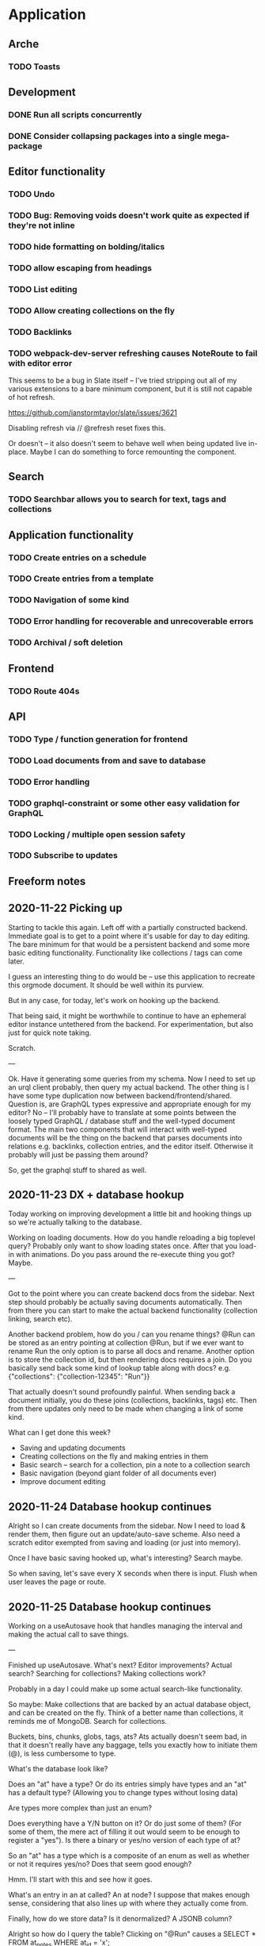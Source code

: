 * Application
** Arche
*** TODO Toasts
** Development
*** DONE Run all scripts concurrently
    CLOSED: [2020-11-23 Mon 14:34]
*** DONE Consider collapsing packages into a single mega-package
    CLOSED: [2020-11-24 Tue 16:37]
** Editor functionality
*** TODO Undo
*** TODO Bug: Removing voids doesn't work quite as expected if they're not inline
*** TODO hide formatting on bolding/italics
*** TODO allow escaping from headings
*** TODO List editing
*** TODO Allow creating collections on the fly
*** TODO Backlinks
*** TODO webpack-dev-server refreshing causes NoteRoute to fail with editor error
    This seems to be a bug in Slate itself -- I've tried stripping out all of my various extensions to a bare minimum component, but it is
    still not capable of hot refresh.

    https://github.com/ianstormtaylor/slate/issues/3621
    
    Disabling refresh via // @refresh reset fixes this.
    
    Or doesn't -- it also doesn't seem to behave well when being updated live in-place. Maybe I can do something to
    force remounting the component.


** Search
*** TODO Searchbar allows you to search for text, tags and collections
** Application functionality
*** TODO Create entries on a schedule
*** TODO Create entries from a template
*** TODO Navigation of some kind
*** TODO Error handling for recoverable and unrecoverable errors
*** TODO Archival / soft deletion
** Frontend
*** TODO Route 404s
** API
*** TODO Type / function generation for frontend
*** TODO Load documents from and save to database
*** TODO Error handling
*** TODO graphql-constraint or some other easy validation for GraphQL
*** TODO Locking / multiple open session safety
*** TODO Subscribe to updates
** Freeform notes
** 2020-11-22 Picking up
   Starting to tackle this again. Left off with a partially constructed backend. Immediate goal is to get to a point
   where it's usable for day to day editing. The bare minimum for that would be a persistent backend and some more
   basic editing functionality. Functionality like collections / tags can come later. 
   
   I guess an interesting thing to do would be -- use this application to recreate this orgmode document. It should
   be well within its purview. 

   But in any case, for today, let's work on hooking up the backend.

   That being said, it might be worthwhile to continue to have an ephemeral editor instance untethered from the
   backend. For experimentation, but also just for quick note taking.

   Scratch.
   
   ---
   
   Ok. Have it generating some queries from my schema. Now I need to set up an urql client probably, then query my
   actual backend. The other thing is I have some type duplication now between backend/frontend/shared. Question is,
   are GraphQL types expressive and appropriate enough for my editor? No -- I'll probably have to translate at some
   points between the loosely typed GraphQL / database stuff and the well-typed document format. The main two components
   that will interact with well-typed documents will be the thing on the backend that parses documents into relations
   e.g. backlinks, collection entries, and the editor itself. Otherwise it probably will just be passing them around?
   
   So, get the graphql stuff to shared as well.
   
** 2020-11-23 DX + database hookup
   Today working on improving development a little bit and hooking things up so we're actually talking to the database.
   
   Working on loading documents. How do you handle reloading a big toplevel query? Probably only want to show loading
   states once. After that you load-in with animations. Do you pass around the re-execute thing you got? Maybe.
   
   ---
   
   Got to the point where you can create backend docs from the sidebar. Next step should probably be actually saving
   documents automatically. Then from there you can start to make the actual backend functionality (collection linking,
   search etc).
   
   Another backend problem, how do you / can you rename things? @Run can be stored as an entry pointing at collection
   @Run, but if we ever want to rename Run the only option is to parse all docs and rename. Another option is to store
   the collection id, but then rendering docs requires a join. Do you basically send back some kind of lookup table
   along with docs? e.g. {"collections": {"collection-12345": "Run"}}

   That actually doesn't sound profoundly painful. When sending back a document initially, you do these joins
   (collections, backlinks, tags) etc. Then from there updates only need to be made when changing a link of some kind.

   What can I get done this week?
   - Saving and updating documents
   - Creating collections on the fly and making entries in them
   - Basic search -- search for a collection, pin a note to a collection search
   - Basic navigation (beyond giant folder of all documents ever)
   - Improve document editing

** 2020-11-24 Database hookup continues

   Alright so I can create documents from the sidebar. Now I need to load & render them, then figure out an
   update/auto-save scheme. Also need a scratch editor exempted from saving and loading (or just into memory).
   
   Once I have basic saving hooked up, what's interesting? Search maybe.
  
   So when saving, let's save every X seconds when there is input. Flush when user leaves the page or route.

** 2020-11-25 Database hookup continues

   Working on a useAutosave hook that handles managing the interval and making the actual call to save things.
   
   --- 

   Finished up useAutosave. What's next? Editor improvements? Actual search? Searching for collections? Making collections work?

   Probably in a day I could make up some actual search-like functionality.

   So maybe:
   Make collections that are backed by an actual database object, and can be created on the fly.
   Think of a better name than collections, it reminds me of MongoDB.
   Search for collections.
   
   Buckets, bins, chunks, globs, tags, ats? Ats actually doesn't seem bad, in that it doesn't really have any baggage,
   tells you exactly how to initiate them (@), is less cumbersome to type. 
   
   What's the database look like?
   
   Does an "at" have a type? Or do its entries simply have types and an "at" has a default type? (Allowing you to change
   types without losing data)
   
   Are types more complex than just an enum?

   Does everything have a Y/N button on it? Or do just some of them? (For some of them, the mere act of filling it out
   would seem to be enough to register a "yes"). Is there a binary or yes/no version of each type of at?

   So an "at" has a type which is a composite of an enum as well as whether or not it requires yes/no? Does that seem good enough?
   
   Hmm. I'll start with this and see how it goes.

   What's an entry in an at called? An at node? I suppose that makes enough sense, considering that also lines up with
   where they actually come from.
   
   Finally, how do we store data? Is it denormalized? A JSONB column?

   Alright so how do I query the table? Clicking on "@Run" causes a SELECT * FROM at_notes WHERE at_id = 'x';
   
   What do you do here? One option would just be to return it and do all the analysis on the frontend for now.

   For example, click on an @Run queries @Run nodes from the last X days. You get all the at-nodes back and then you can
   render graphs out of the individual entries as well as stuff like SUM, MAX etc.

   That seems good enough to start with anyway and easier to reason about than translating it to SQL. Can always make
   it good later.
   
   Good stopping point. Tomorrow: Figure out @s and #s
   
   One thought is to load them all upfront into Redux. That makes querying relatively easy at the cost of: multiple
   clients could get out of sync, there could be a lot of them eventually (although based on my current 7 year history
   in meditations, there's probably only going to be a couple hundred).
   
   Update: Actually, I'll start with tags since they will be simpler and should establish the same code paths.

   - Load tags on startup
   - When saving a document, auto create any tags and tag relations that need to exist. (We could also create on
     insertion into document? But auto creation on document save seems possible and simplifies frontend. You keep a
     mapping of (tag_id, tag_name) in Redux, and the completion component has the ability to add something to this
     immediately on creation, ensuring that tag_id will be used later in that document or elsewhere.

** 2020-11-26 Working on adding tag support

   Decided to go with tags because they're simpler to start with. Added a getTags endpoint that retrieves all tags -- do
   this on startup and keep it in Redux. Once it's there, users should be able to add a new tag by typing.
   
   Turns out Slate doesn't like me inserting freeform text. (Makes sense) Question though is how do I do it?
   
   Oh I just have to make them a void. That's kind of annoying if you want to inline edit tags, but it's also probably
   easier to reason about and not too hard to just...re-type tags.

** 2020-12-23 Working on tags

   If I recall where I left off correctly, I need to: preload a mapping of tags to actual tag IDs, then add the ability
   to 1) map that to actual names and 2) add tags on the fly.
